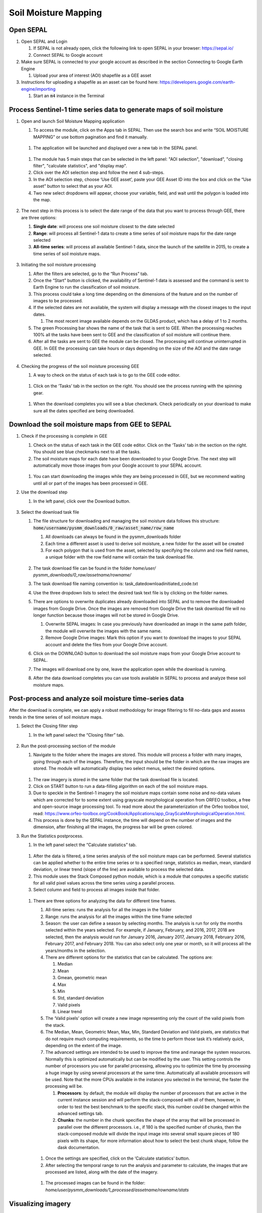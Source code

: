 Soil Moisture Mapping
=====================

Open SEPAL
----------

#.  Open SEPAL and Login
   
    #.  If SEPAL is not already open, click the following link to open SEPAL in your browser: `<https://sepal.io/>`_
    #.  Connect SEPAL to Google account

#.  Make sure SEPAL is connected to your google account as described in the section Connecting to Google Earth Engine

    #.  Upload your area of interest (AOI) shapefile as a GEE asset

#.  Instructions for uploading a shapefile as an asset can be found here: `<https://developers.google.com/earth-engine/importing>`_

    #.  Start an :code:`m4` instance in the Terminal

Process Sentinel-1 time series data to generate maps of soil moisture
---------------------------------------------------------------------

#.  Open and launch Soil Moisture Mapping application

    #.  To access the module, click on the Apps tab in SEPAL. Then use the search box and write “SOIL MOISTURE MAPPING” or use bottom pagination and find it manually.
    
    .. figure:: https://raw.githubusercontent.com/openforis/sepal_pysmm/master/doc/img/wiki/2.1.1.PNG
        :width: 500
        
    #.  The application will be launched and displayed over a new tab in the SEPAL panel.
    
    .. figure:: https://raw.githubusercontent.com/openforis/sepal_pysmm/master/doc/img/wiki/2.1.2.PNG
        :width: 500

    #.  The module has 5 main steps that can be selected in the left panel: "AOI selection", "download", "closing filter", "calculate statistics", and "display map".
    #.  Click over the AOI selection step and follow the next 4 sub-steps.
    #.  In the AOI selection step, choose ‘Use GEE asset’, paste your GEE Asset ID into the box and click on the “Use asset” button to select that as your AOI.
    #.  Two new select dropdowns will appear, choose your variable, field, and wait until the polygon is loaded into the map.
    
    .. figure:: https://raw.githubusercontent.com/openforis/sepal_pysmm/master/doc/img/wiki/2.1.6.PNG
        :width: 500

#.  The next step in this process is to select the date range of the data that you want to process through GEE, there are three options:
    
    #.  **Single date**: will process one soil moisture closest to the date selected
    #.  **Range**: will process all Sentinel-1 data to create a time series of soil moisture maps for the date range selected 
    #.  **All-time series**: will process all available Sentinel-1 data, since the launch of the satellite in 2015, to create a time series of soil moisture maps.

    .. figure:: https://raw.githubusercontent.com/openforis/sepal_pysmm/master/doc/img/wiki/2.2.3.PNG
        :width: 300

#.  Initiating the soil moisture processing
    
    #.  After the filters are selected, go to the “Run Process” tab. 
    #.  Once the “Start” button is clicked, the availability of Sentinel-1 data is assessed and the command is sent to Earth Engine to run the classification of soil moisture. 
    #.  This process could take a long time depending on the dimensions of the feature and on the number of images to be processed. 
    #.  If the selected dates are not available, the system will display a message with the closest images to the input dates. 
        
        #.  The most recent image available depends on the GLDAS product, which has a delay of 1 to 2 months.
    
    #.  The green Processing bar shows the name of the task that is sent to GEE. When the processing reaches 100% all the tasks have been sent to GEE and the classification of soil moisture will continue there.
    #.  After all the tasks are sent to GEE the module can be closed. The processing will continue uninterrupted in GEE. In GEE the processing can take hours or days depending on the size of the AOI and the date range selected. 

    .. figure:: https://raw.githubusercontent.com/openforis/sepal_pysmm/master/doc/img/wiki/2.3.6.PNG
        :width: 500

#.  Checking the progress of the soil moisture processing GEE
    
    #.  A way to check on the status of each task is to go to the GEE code editor.
    
    .. figure:: https://raw.githubusercontent.com/openforis/sepal_pysmm/master/doc/img/wiki/2.4.1.PNG
        :width: 500

    #.  Click on the ‘Tasks’ tab in the section on the right. You should see the process running with the spinning gear.

    .. figure:: https://raw.githubusercontent.com/openforis/sepal_pysmm/master/doc/img/wiki/2.4.2.PNG
        :width: 300

    #.  When the download completes you will see a blue checkmark. Check periodically on your download to make sure all the dates specified are being downloaded. 

Download the soil moisture maps from GEE to SEPAL
-------------------------------------------------

#.  Check if the processing is complete in GEE

    #.  Check on the status of each task in the GEE code editor. Click on the ‘Tasks’ tab in the section on the right. You should see blue checkmarks next to all the tasks. 
    #.  The soil moisture maps for each date have been downloaded to your Google Drive. The next step will automatically move those images from your Google account to your SEPAL account. 

    .. figure:: https://raw.githubusercontent.com/openforis/sepal_pysmm/master/doc/img/wiki/3.1.2.PNG
        :width: 300

    #.  You can start downloading the images while they are being processed in GEE, but we recommend waiting until all or part of the images has been processed in GEE.

#.  Use the download step
    
    #. In the left panel, click over the Download button. 

    .. figure:: https://raw.githubusercontent.com/openforis/sepal_pysmm/master/doc/img/wiki/3.2.1.PNG
        :width: 180

#.  Select the download task file
    
    #.  The file structure for downloading and managing the soil moisture data follows this structure: :code:`home/username/pysmm_downloads/0_raw/asset_name/row_name`
        
        #.  All downloads can always be found in the pysmm_downloads folder
        #.  Each time a different asset is used to derive soil moisture, a new folder for the asset will be created 
        #.  For each polygon that is used from the asset, selected by specifying the column and row field names, a unique folder with the row field name will contain the task download file.

        .. figure:: https://raw.githubusercontent.com/openforis/sepal_pysmm/master/doc/img/wiki/3.3.1.3.PNG
            :width: 500
 
    #.  The task download file can be found in the folder `home/user/ pysmm_downloads/0_raw/assetname/rowname/`
    #.  The task download file naming convention is: task_datedownloadinitiated_code.txt
    #.  Use the three dropdown lists to select the desired task text file is by clicking on the folder names. 
    #.  There are options to overwrite duplicates already downloaded into SEPAL and to remove the downloaded images from Google Drive. Once the images are removed from Google Drive the task download file will no longer function because those images will not be stored in Google Drive.
        
        #.  Overwrite SEPAL images: In case you previously have downloaded an image in the same path folder, the module will overwrite the images with the same name.
        #. Remove Google Drive images: Mark this option if you want to download the images to your SEPAL account and delete the files from your Google Drive account.
    
    #.  Click on the DOWNLOAD button to download the soil moisture maps from your Google Drive account to SEPAL. 
    #.  The images will download one by one, leave the application open while the download is running. 
    #.  After the data download completes you can use tools available in SEPAL to process and analyze these soil moisture maps.

Post-process and analyze soil moisture time-series data 
-------------------------------------------------------

After the download is complete, we can apply a robust methodology for image filtering to fill no-data gaps and assess trends in the time series of soil moisture maps. 

#.  Select the Closing filter step
    
    #. In the left panel select the “Closing filter” tab.

    .. figure:: https://raw.githubusercontent.com/openforis/sepal_pysmm/master/doc/img/wiki/4.1.1.PNG
        :width: 180

#.  Run the post-processing section of the module 
    
    #.  Navigate to the folder where the images are stored. This module will process a folder with many images, going through each of the images. Therefore, the input should be the folder in which are the raw images are stored. The module will automatically display two select menus, select the desired options.

    .. figure:: https://raw.githubusercontent.com/openforis/sepal_pysmm/master/doc/img/wiki/4.2.1.PNG
        :width: 500

    #.  The raw imagery is stored in the same folder that the task download file is located.
    #.  Click on START button to run a data-filling algorithm on each of the soil moisture maps. 
    #.  Due to speckle in the Sentinel-1 imagery the soil moisture maps contain some noise and no-data values which are corrected for to some extent using grayscale morphological operation from ORFEO toolbox, a free and open-source image processing tool. To read more about the parameterization of the Orfeo toolbox tool, read: https://www.orfeo-toolbox.org/CookBook/Applications/app_GrayScaleMorphologicalOperation.html.
    #.  This process is done by the SEPAL instance, the time will depend on the number of images and the dimension, after finishing all the images, the progress bar will be green colored. 

#.  Run the Statistics postprocess.

    #. In the left panel select the “Calculate statistics” tab.

    .. figure:: https://raw.githubusercontent.com/openforis/sepal_pysmm/master/doc/img/wiki/4.3.1.PNG
        :width: 180

    #.  After the data is filtered, a time series analysis of the soil moisture maps can be performed. Several statistics can be applied whether to the entire time series or to a specified range, statistics as median, mean, standard deviation, or linear trend (slope of the line) are available to process the selected data.  
    #.  This module uses the Stack Composed python module, which is a module that computes a specific statistic for all valid pixel values across the time series using a parallel process. 
    #.  Select column and field to process all images inside that folder.

    .. figure:: https://raw.githubusercontent.com/openforis/sepal_pysmm/master/doc/img/wiki/4.3.4.PNG
        :width: 400
 
    #.  There are three options for analyzing the data for different time frames.
    
        #.  All-time series: runs the analysis for all the images in the folder
        #.  Range:  runs the analysis for all the images within the time frame selected
        #.  Season:  the user can define a season by selecting months. The analysis is run for only the months selected within the years selected. For example, if January, February, and 2016, 2017, 2018 are selected, then the analysis would run for January 2016, January 2017, January 2018,  February 2016, February 2017, and February 2018. 
            You can also select only one year or month, so it will process all the years/months in the selection.

        #.  There are different options for the statistics that can be calculated. The options are: 
        
            #.  Median
            #.  Mean
            #.  Gmean, geometric mean
            #.  Max
            #.  Min
            #.  Std, standard deviation
            #.  Valid pixels
            #.  Linear trend
    
        #.  The ‘Valid pixels’ option will create a new image representing only the count of the valid pixels from the stack.
        #.  The Median, Mean, Geometric Mean, Max, Min, Standard Deviation and Valid pixels, are statistics that do not require much computing requirements, so the time to perform those task it’s relatively quick, depending on the extent of the image.
        #.  The advanced settings are intended to be used to improve the time and manage the system resources. Normally this is optimized automatically but can be modified by the user. This setting controls the number of processors you use for parallel processing, allowing you to optimize the time by processing a huge image by using several processors at the same time. Automatically all available processors will be used. Note that the more CPUs available in the instance you selected in the terminal, the faster the processing will be.
        
            #.  **Processors**: by default, the module will display the number of processors that are active in the current instance session and will perform the stack-composed with all of them, however, in order to test the best benchmark to the specific stack, this number could be changed within the advanced settings tab.
            #.  **Chunks**: the number in the chunk specifies the shape of the array that will be processed in parallel over the different processors. i.e., if 180 is the specified number of chunks, then the stack-composed module will divide the input image into several small square pieces of 180 pixels with its shape, for more information about how to select the best chunk shape, follow the dask documentation.

        .. figure:: https://raw.githubusercontent.com/openforis/sepal_pysmm/master/doc/img/wiki/4.3.5.7.PNG
            :width: 600
    
        #.  Once the settings are specified, click on the ‘Calculate statistics’ button.
        #.  After selecting the temporal range to run the analysis and parameter to calculate, the images that are processed are listed, along with the date of the imagery. 

        .. figure:: https://raw.githubusercontent.com/openforis/sepal_pysmm/master/doc/img/wiki/4.3.5.9.PNG
            :width: 400

        #. The processed images can be found in the folder: `home/user/pysmm_downloads/1_processed/assetname/rowname/stats`

Visualizing imagery 
-------------------

#.  In the left panel select the “Display map” tab.

.. figure:: https://raw.githubusercontent.com/openforis/sepal_pysmm/master/doc/img/wiki/5.1_.PNG
    :width: 180

#.  The map visualization tab will allow you to display any monoband image in your SEPAL account, not only the downloaded data.

.. figure:: https://raw.githubusercontent.com/openforis/sepal_pysmm/master/doc/img/wiki/5.2.PNG
    :width: 500

#.  Click over the “Search file” button and navigate over the dropdown list, search the desired image, and click on the “Display image” button. 

.. figure:: https://raw.githubusercontent.com/openforis/sepal_pysmm/master/doc/img/wiki/5.3.PNG
    :width: 400

#.  Wait until the image is rendered in the map and explore the general output.
#.  Mark the “Inspector” checkbox and click over any coordinate inside the image to explore the pixel values, you will see an output box in the bottom right corner with the data.

.. figure:: https://raw.githubusercontent.com/openforis/sepal_pysmm/master/doc/img/wiki/5.4.PNG
    :width: 500

Open-source data from Sentinel 1 operates using C-band synthetic aperture radar imaging. C-band type has a wavelength of 3.8 – 7.5 cm and thus it has limited penetration into dense forest canopies. Therefore, forested areas should be excluded from the analysis. L-band data should be used instead of such areas. 

It is recommended that densely vegetated areas are excluded from analysis due to the limitation of C-band radar to penetrate dense canopy cover. Use a forest map to exclude dense forest areas from the analysis. 

.. custom-edit:: https://raw.githubusercontent.com/sepal-contrib/sepal_pysmm/release/doc/en.rst
